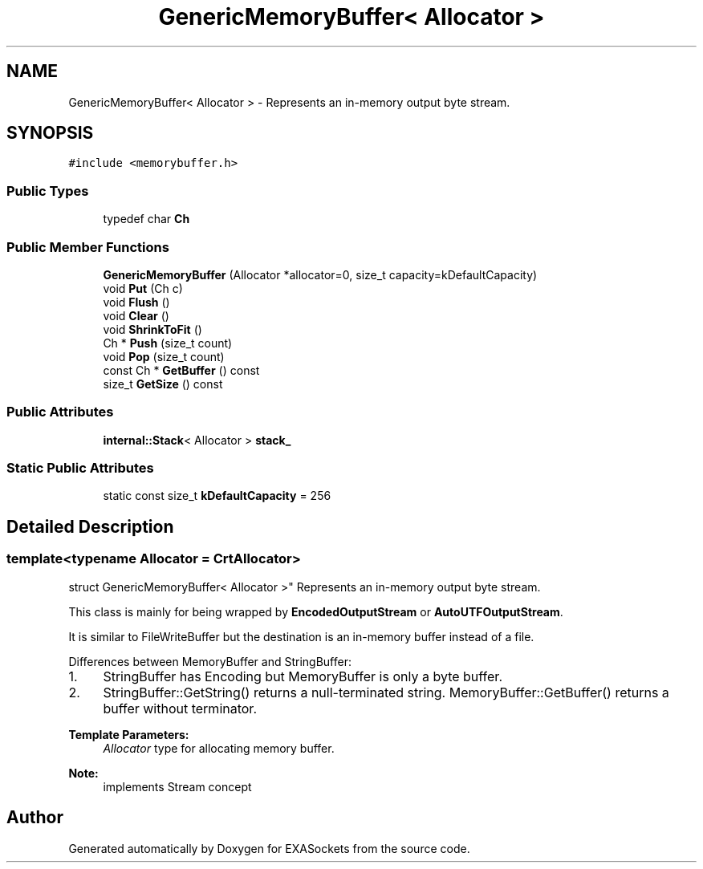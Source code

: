 .TH "GenericMemoryBuffer< Allocator >" 3 "Thu Nov 3 2016" "Version 0.9" "EXASockets" \" -*- nroff -*-
.ad l
.nh
.SH NAME
GenericMemoryBuffer< Allocator > \- Represents an in-memory output byte stream\&.  

.SH SYNOPSIS
.br
.PP
.PP
\fC#include <memorybuffer\&.h>\fP
.SS "Public Types"

.in +1c
.ti -1c
.RI "typedef char \fBCh\fP"
.br
.in -1c
.SS "Public Member Functions"

.in +1c
.ti -1c
.RI "\fBGenericMemoryBuffer\fP (Allocator *allocator=0, size_t capacity=kDefaultCapacity)"
.br
.ti -1c
.RI "void \fBPut\fP (Ch c)"
.br
.ti -1c
.RI "void \fBFlush\fP ()"
.br
.ti -1c
.RI "void \fBClear\fP ()"
.br
.ti -1c
.RI "void \fBShrinkToFit\fP ()"
.br
.ti -1c
.RI "Ch * \fBPush\fP (size_t count)"
.br
.ti -1c
.RI "void \fBPop\fP (size_t count)"
.br
.ti -1c
.RI "const Ch * \fBGetBuffer\fP () const"
.br
.ti -1c
.RI "size_t \fBGetSize\fP () const"
.br
.in -1c
.SS "Public Attributes"

.in +1c
.ti -1c
.RI "\fBinternal::Stack\fP< Allocator > \fBstack_\fP"
.br
.in -1c
.SS "Static Public Attributes"

.in +1c
.ti -1c
.RI "static const size_t \fBkDefaultCapacity\fP = 256"
.br
.in -1c
.SH "Detailed Description"
.PP 

.SS "template<typename Allocator = CrtAllocator>
.br
struct GenericMemoryBuffer< Allocator >"
Represents an in-memory output byte stream\&. 

This class is mainly for being wrapped by \fBEncodedOutputStream\fP or \fBAutoUTFOutputStream\fP\&.
.PP
It is similar to FileWriteBuffer but the destination is an in-memory buffer instead of a file\&.
.PP
Differences between MemoryBuffer and StringBuffer:
.IP "1." 4
StringBuffer has Encoding but MemoryBuffer is only a byte buffer\&.
.IP "2." 4
StringBuffer::GetString() returns a null-terminated string\&. MemoryBuffer::GetBuffer() returns a buffer without terminator\&.
.PP
.PP
\fBTemplate Parameters:\fP
.RS 4
\fIAllocator\fP type for allocating memory buffer\&. 
.RE
.PP
\fBNote:\fP
.RS 4
implements Stream concept 
.RE
.PP


.SH "Author"
.PP 
Generated automatically by Doxygen for EXASockets from the source code\&.
